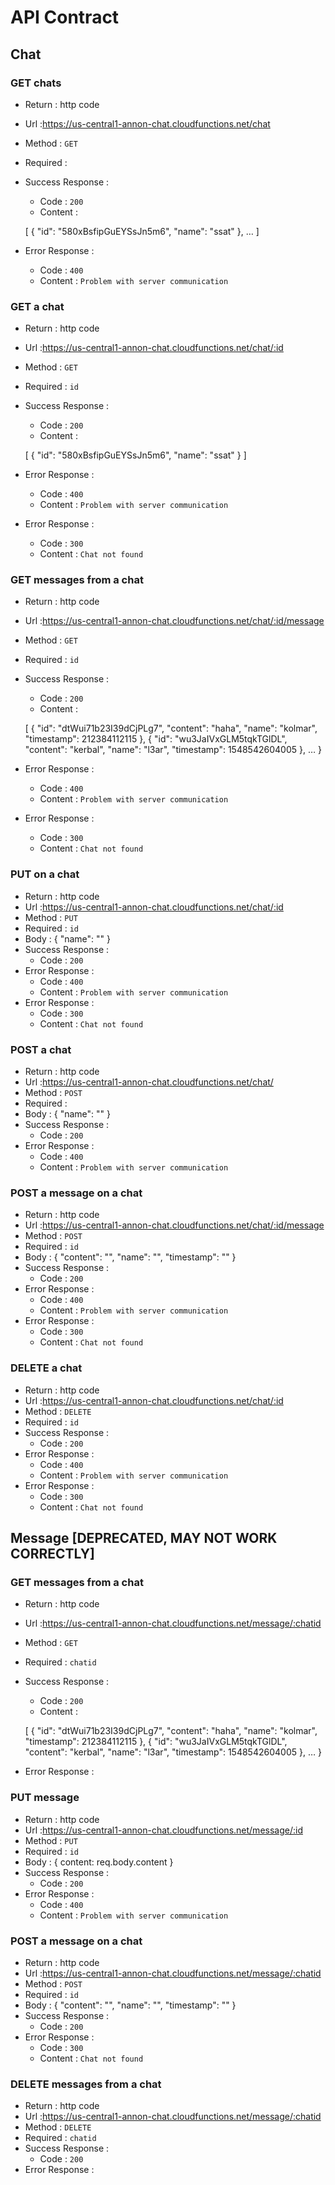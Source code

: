 # annonchat
* API Contract
** Chat
*** GET chats
   - Return : http code
   - Url :[[https://us-central1-annon-chat.cloudfunctions.net/chat]]
   - Method : =GET=
   - Required : 
   - Success Response :
     - Code : =200=
     - Content :
    [
        {
            "id": "580xBsfipGuEYSsJn5m6",
            "name": "ssat"
        },
        ...
    ]
             
   - Error Response :
     - Code : =400=
     - Content : =Problem with server communication=

*** GET a chat
   - Return : http code
   - Url :[[https://us-central1-annon-chat.cloudfunctions.net/chat/:id]]
   - Method : =GET=
   - Required : =id=
   - Success Response :
     - Code : =200=
     - Content :
    [
        {
            "id": "580xBsfipGuEYSsJn5m6",
            "name": "ssat"
        }
    ]
             
   - Error Response :
     - Code : =400=
     - Content : =Problem with server communication=
   - Error Response :
     - Code : =300=
     - Content : =Chat not found=
     
*** GET messages from a chat
   - Return : http code
   - Url :[[https://us-central1-annon-chat.cloudfunctions.net/chat/:id/message]]
   - Method : =GET=
   - Required : =id=
   - Success Response :
     - Code : =200=
     - Content :
    [
        {
            "id": "dtWui71b23I39dCjPLg7",
            "content": "haha",
            "name": "kolmar",
            "timestamp": 212384112115
        },
        {
            "id": "wu3JaIVxGLM5tqkTGlDL",
            "content": "kerbal",
            "name": "l3ar",
            "timestamp": 1548542604005
        },
        ...
    }
             
   - Error Response :
     - Code : =400=
     - Content : =Problem with server communication=
   - Error Response :
     - Code : =300=
     - Content : =Chat not found=

*** PUT on a chat
   - Return : http code
   - Url :[[https://us-central1-annon-chat.cloudfunctions.net/chat/:id]]
   - Method : =PUT=
   - Required : =id=
   - Body :
    {
        "name": ""
    }
   - Success Response :
     - Code : =200=
             
   - Error Response :
     - Code : =400=
     - Content : =Problem with server communication=
   - Error Response :
     - Code : =300=
     - Content : =Chat not found=

*** POST a chat
   - Return : http code
   - Url :[[https://us-central1-annon-chat.cloudfunctions.net/chat/]]
   - Method : =POST=
   - Required :
   - Body :
    {
        "name": ""
    }
   - Success Response :
     - Code : =200=
             
   - Error Response :
     - Code : =400=
     - Content : =Problem with server communication=

*** POST a message on a chat
   - Return : http code
   - Url :[[https://us-central1-annon-chat.cloudfunctions.net/chat/:id/message]]
   - Method : =POST=
   - Required : =id=
   - Body :
    {
        "content": "",
        "name": "",
        "timestamp": ""
    }
   - Success Response :
     - Code : =200=
             
   - Error Response :
     - Code : =400=
     - Content : =Problem with server communication=
   - Error Response :
     - Code : =300=
     - Content : =Chat not found=

*** DELETE a chat
   - Return : http code
   - Url :[[https://us-central1-annon-chat.cloudfunctions.net/chat/:id]]
   - Method : =DELETE=
   - Required : =id=
   - Success Response :
     - Code : =200=
             
   - Error Response :
     - Code : =400=
     - Content : =Problem with server communication=
   - Error Response :
     - Code : =300=
     - Content : =Chat not found=





** Message [DEPRECATED, MAY NOT WORK CORRECTLY]
*** GET messages from a chat
   - Return : http code
   - Url :[[https://us-central1-annon-chat.cloudfunctions.net/message/:chatid]]
   - Method : =GET=
   - Required : =chatid=
   - Success Response :
     - Code : =200=
     - Content :
    [
        {
            "id": "dtWui71b23I39dCjPLg7",
            "content": "haha",
            "name": "kolmar",
            "timestamp": 212384112115
        },
        {
            "id": "wu3JaIVxGLM5tqkTGlDL",
            "content": "kerbal",
            "name": "l3ar",
            "timestamp": 1548542604005
        },
        ...
    }
             
   - Error Response :

*** PUT message 
   - Return : http code
   - Url :[[https://us-central1-annon-chat.cloudfunctions.net/message/:id]]
   - Method : =PUT=
   - Required : =id=
   - Body :
    {
        content: req.body.content
    }
   - Success Response :
     - Code : =200=
             
   - Error Response :
     - Code : =400=
     - Content : =Problem with server communication=

*** POST a message on a chat
   - Return : http code
   - Url :[[https://us-central1-annon-chat.cloudfunctions.net/message/:chatid]]
   - Method : =POST=
   - Required : =id=
   - Body :
    {
        "content": "",
        "name": "",
        "timestamp": ""
    }
   - Success Response :
     - Code : =200=
             
   - Error Response :
     - Code : =300=
     - Content : =Chat not found=

*** DELETE messages from a chat
   - Return : http code
   - Url :[[https://us-central1-annon-chat.cloudfunctions.net/message/:chatid]]
   - Method : =DELETE=
   - Required : =chatid=
   - Success Response :
     - Code : =200=
             
   - Error Response :
